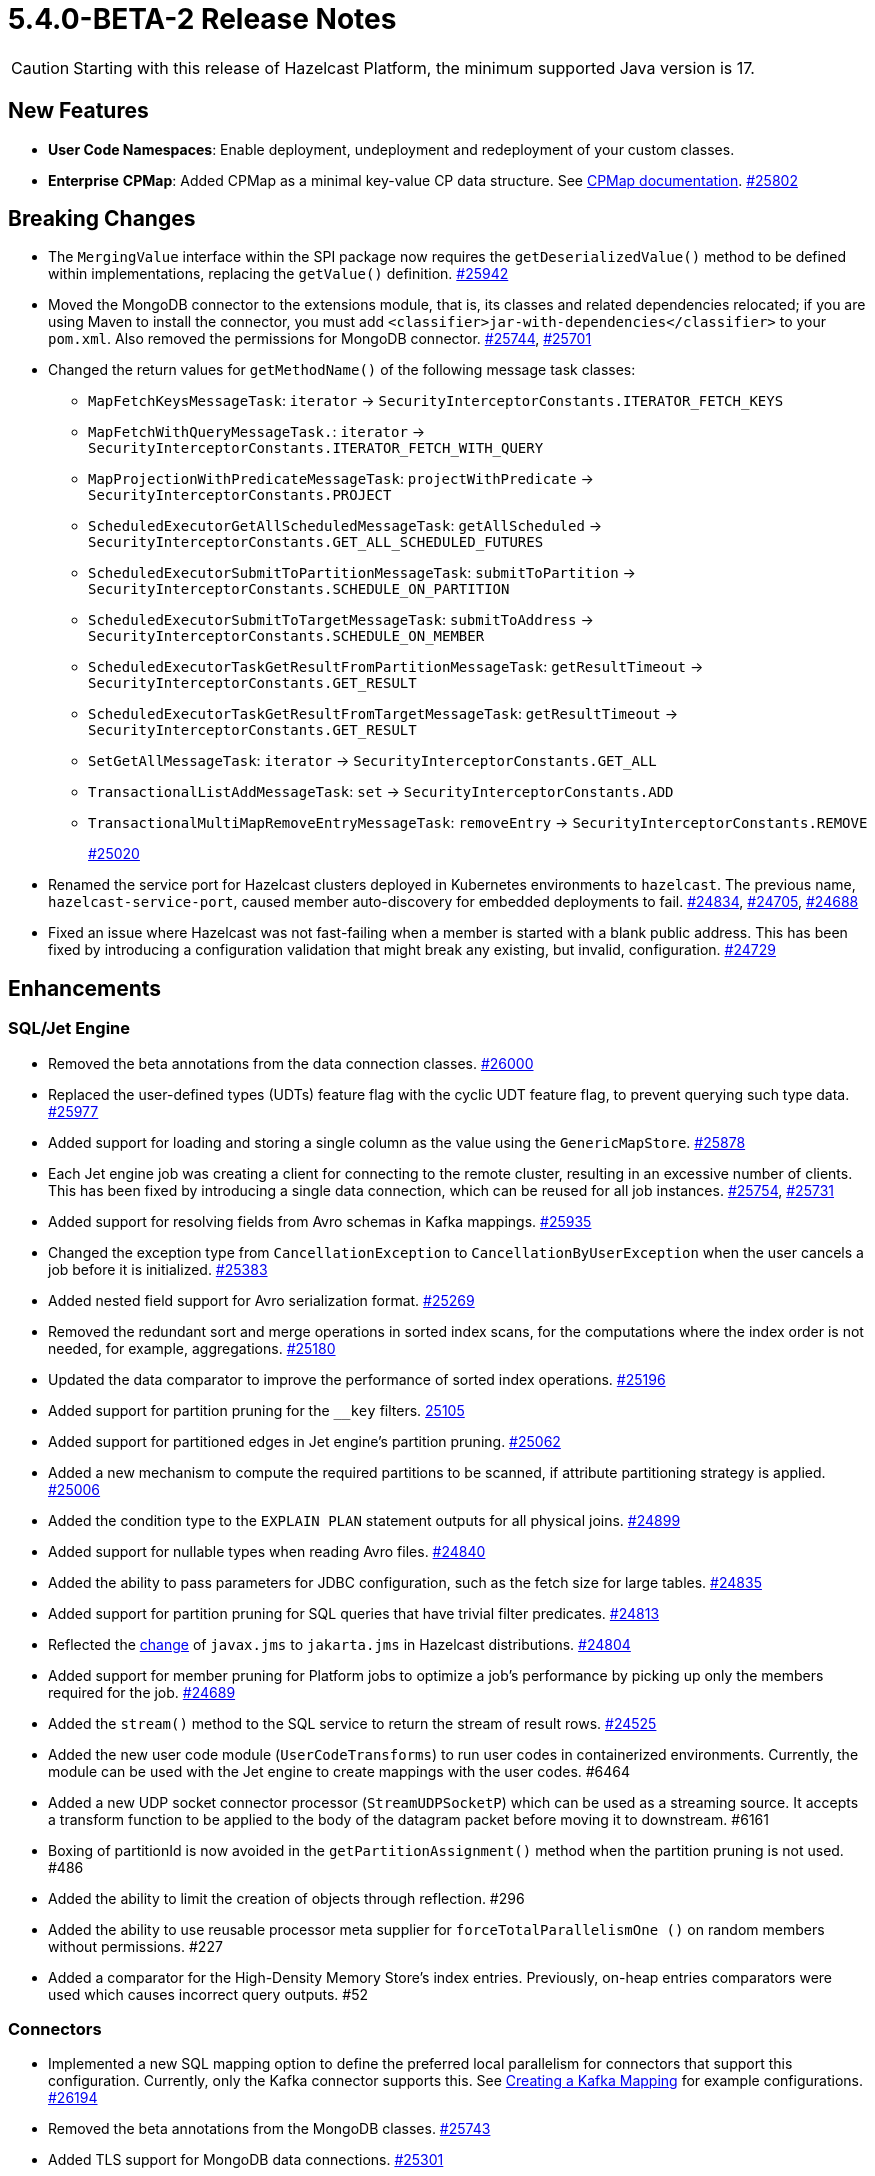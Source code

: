 = 5.4.0-BETA-2 Release Notes

CAUTION: Starting with this release of Hazelcast Platform, the minimum supported Java version is 17.

== New Features

* **User Code Namespaces**: Enable deployment, undeployment and redeployment of your custom classes.
* [.enterprise]*Enterprise* **CPMap**:  Added CPMap as a minimal key-value CP data structure. See xref:data-structures:cpmap.adoc[CPMap documentation].
https://github.com/hazelcast/hazelcast/pull/25802[#25802]

== Breaking Changes

* The `MergingValue` interface within the SPI package now requires the `getDeserializedValue()` method to be defined within implementations, replacing the `getValue()` definition.
https://github.com/hazelcast/hazelcast/pull/25942[#25942]
* Moved the MongoDB connector to the extensions module, that is, its classes and related dependencies relocated;
if you are using Maven to install the connector, you must add `<classifier>jar-with-dependencies</classifier>` to your `pom.xml`.
Also removed the permissions for MongoDB connector.
https://github.com/hazelcast/hazelcast/pull/25744[#25744], https://github.com/hazelcast/hazelcast/pull/25701[#25701]
* Changed the return values for `getMethodName()` of the following message task classes:
** `MapFetchKeysMessageTask`: `iterator` -> `SecurityInterceptorConstants.ITERATOR_FETCH_KEYS`
** `MapFetchWithQueryMessageTask.`: `iterator` -> `SecurityInterceptorConstants.ITERATOR_FETCH_WITH_QUERY`
** `MapProjectionWithPredicateMessageTask`: `projectWithPredicate` -> `SecurityInterceptorConstants.PROJECT`
** `ScheduledExecutorGetAllScheduledMessageTask`: `getAllScheduled` -> `SecurityInterceptorConstants.GET_ALL_SCHEDULED_FUTURES`
** `ScheduledExecutorSubmitToPartitionMessageTask`: `submitToPartition` -> `SecurityInterceptorConstants.SCHEDULE_ON_PARTITION`
** `ScheduledExecutorSubmitToTargetMessageTask`: `submitToAddress` -> `SecurityInterceptorConstants.SCHEDULE_ON_MEMBER`
** `ScheduledExecutorTaskGetResultFromPartitionMessageTask`: `getResultTimeout` -> `SecurityInterceptorConstants.GET_RESULT`
** `ScheduledExecutorTaskGetResultFromTargetMessageTask`: `getResultTimeout` -> `SecurityInterceptorConstants.GET_RESULT`
** `SetGetAllMessageTask`: `iterator` -> `SecurityInterceptorConstants.GET_ALL`
** `TransactionalListAddMessageTask`: `set` -> `SecurityInterceptorConstants.ADD`
** `TransactionalMultiMapRemoveEntryMessageTask`: `removeEntry` -> `SecurityInterceptorConstants.REMOVE`
+
https://github.com/hazelcast/hazelcast/pull/25020[#25020]
* Renamed the service port for Hazelcast clusters deployed in Kubernetes environments to `hazelcast`.
The previous name, `hazelcast-service-port`, caused member auto-discovery for embedded deployments to fail.
https://github.com/hazelcast/hazelcast/pull/24834[#24834], https://github.com/hazelcast/hazelcast/issues/24705[#24705], https://github.com/hazelcast/hazelcast/issues/24688[#24688]
* Fixed an issue where Hazelcast was not fast-failing when a member is started with a blank public address. This has been fixed by introducing a configuration validation
that might break any existing, but invalid, configuration.
https://github.com/hazelcast/hazelcast/pull/24729[#24729]

== Enhancements

=== SQL/Jet Engine

* Removed the beta annotations from the data connection classes.
https://github.com/hazelcast/hazelcast/pull/26000[#26000]
* Replaced the user-defined types (UDTs) feature flag with the cyclic UDT feature flag, to prevent querying such type data.
https://github.com/hazelcast/hazelcast/pull/25977[#25977]
* Added support for loading and storing a single column as the value using the `GenericMapStore`.
https://github.com/hazelcast/hazelcast/pull/25878[#25878]
* Each Jet engine job was creating a client for connecting to the remote cluster, resulting in an excessive number of clients. This has been fixed by introducing a single data connection, which can be reused for all job instances.
https://github.com/hazelcast/hazelcast/pull/25754[#25754], https://github.com/hazelcast/hazelcast/pull/25731[#25731]
* Added support for resolving fields from Avro schemas in Kafka mappings.
https://github.com/hazelcast/hazelcast/pull/25935[#25935]
* Changed the exception type from `CancellationException` to `CancellationByUserException` when the user cancels a job before it is initialized.
https://github.com/hazelcast/hazelcast/pull/25383[#25383]
* Added nested field support for Avro serialization format.
https://github.com/hazelcast/hazelcast/pull/25269[#25269]
* Removed the redundant sort and merge operations in sorted index scans, for the computations where the index order is not needed, for example, aggregations.
https://github.com/hazelcast/hazelcast/pull/25180[#25180]
* Updated the data comparator to improve the performance of sorted index operations.
https://github.com/hazelcast/hazelcast/pull/25196[#25196]
* Added support for partition pruning for the `__key` filters.
https://github.com/hazelcast/hazelcast/pull/25105[25105]
* Added support for partitioned edges in Jet engine's partition pruning.
https://github.com/hazelcast/hazelcast/pull/25062[#25062]
* Added a new mechanism to compute the required partitions to be scanned, if attribute partitioning strategy is applied.
https://github.com/hazelcast/hazelcast/pull/25006[#25006]
* Added the condition type to the `EXPLAIN PLAN` statement outputs for all physical joins.
https://github.com/hazelcast/hazelcast/pull/24899[#24899]
* Added support for nullable types when reading Avro files.
https://github.com/hazelcast/hazelcast/pull/24840[#24840]
* Added the ability to pass parameters for JDBC configuration, such as the fetch size for large tables.
https://github.com/hazelcast/hazelcast/pull/24835[#24835]
* Added support for partition pruning for SQL queries that have trivial filter predicates.
https://github.com/hazelcast/hazelcast/pull/24813[#24813]
* Reflected the https://blogs.oracle.com/javamagazine/post/transition-from-java-ee-to-jakarta-ee[change^] of `javax.jms` to `jakarta.jms` in Hazelcast distributions.
https://github.com/hazelcast/hazelcast/pull/24804[#24804]
* Added support for member pruning for Platform jobs to optimize a job's performance by picking up only the members required for the job.
https://github.com/hazelcast/hazelcast/pull/24689[#24689]
* Added the `stream()` method to the SQL service to return the stream of result rows.
https://github.com/hazelcast/hazelcast/pull/24525[#24525]
* Added the new user code module (`UserCodeTransforms`) to run user codes in containerized environments. Currently, the module can be used with the Jet engine to create mappings with the user codes. #6464
* Added a new UDP socket connector processor (`StreamUDPSocketP`) which can be used as a streaming source.
It accepts a transform function to be applied to the body of the datagram packet before moving it to downstream. #6161
* Boxing of partitionId is now avoided in the `getPartitionAssignment()` method when the partition pruning is not used. #486
* Added the ability to limit the creation of objects through reflection. #296
* Added the ability to use reusable processor meta supplier for `forceTotalParallelismOne ()` on random members without permissions. #227
* Added a comparator for the High-Density Memory Store's index entries. Previously, on-heap entries comparators were used which causes incorrect query outputs. #52


=== Connectors

* Implemented a new SQL mapping option to define the preferred local parallelism for connectors that support this configuration. Currently, only the Kafka connector supports this.
See xref:sql:mapping-to-kafka.adoc#creating-a-kafka-mapping[Creating a Kafka Mapping] for example configurations.
https://github.com/hazelcast/hazelcast/pull/26194[#26194]
* Removed the beta annotations from the MongoDB classes.
https://github.com/hazelcast/hazelcast/pull/25743[#25743]
* Added TLS support for MongoDB data connections.
https://github.com/hazelcast/hazelcast/pull/25301[#25301]
* Added Oracle database support to the JDBC SQL connector.
https://github.com/hazelcast/hazelcast/pull/25255[#25255]
* Added support for inline Avro schemas for Kafka mappings.
https://github.com/hazelcast/hazelcast/pull/25207[#25207]
* Added support for `DataSerializable` serialization to Mongo connector.
https://github.com/hazelcast/hazelcast/pull/25197[#25197]
* Check for existing resources for Mongo connector is now done only once; previously, it was performed on every processor.
https://github.com/hazelcast/hazelcast/pull/24953[#24953]
* Hazelcast JDBC connector now supports Microsoft SQL server.
https://github.com/hazelcast/hazelcast/pull/25071[#25071]
* Added the ability to configure the pool size of a MongoDB data connection. See xref:sql:mapping-to-mongo.adoc#creating-a-mongodb-mapping[Creating a MongoDB Mapping].
https://github.com/hazelcast/hazelcast/pull/25027[#25027]

=== Data Structures

* Added support of specifying the maximum size of a CPMap.
https://github.com/hazelcast/hazelcast/pull/25881[#25881]
* Added Java client support for CPMap.
https://github.com/hazelcast/hazelcast/pull/25877[#25877]
* Added check for negative positions on the collections' `getItemAtPositionOrNull()` method.
https://github.com/hazelcast/hazelcast/pull/25672[#25672]
* Introduced a cluster state check to improve the removal of expired map/cache entries from the cluster.
The removal operation is no longer executed if the cluster is in passive state.
https://github.com/hazelcast/hazelcast/pull/24808[#24808]
* Added the `IMap.localValues()` and `IMap.localValues(Predicate)` methods for a faster access to locally owned values in maps.
https://github.com/hazelcast/hazelcast/pull/24673[#24763]
* Added the `deleteAsync()` for maps to asynchronously remove a provided map entry key.
https://github.com/hazelcast/hazelcast/pull/23509[#23509]
* Fixed the Javadoc for caches where it was referring incorrectly to statistics instead of management, for the `setManagementEnabled()` method.
https://github.com/hazelcast/hazelcast/pull/22575[#22575]
* Implemented RAFT lifecycle interfaces for CPMap. #6800
* Added the `getCPGroupIds()` method to the CP Subsystem API to allow listing all data structures within a CP group. #591
* The "last update time" record of the map entries recovered from the disk persistence is not used anymore when calculating the entries' expiration times. #233
* [.enterprise]*Enterprise* Added the ability to check whether the `ADVANCED_CP` feature is present in the Hazelcast Platform Enterprise license, to enable CPMap. #157

=== [.enterprise]*Enterprise* WAN Replication

* Improved dead connection handling for WAN replication static IP discovery, by introducing health check to the discovery strategy.
https://github.com/hazelcast/hazelcast/pull/25364[#25364]
* Added support for the dynamic adding of WAN replication configurations using Java API.
https://github.com/hazelcast/hazelcast/pull/25118[#25118]
* Added support for evicting map and cache entries through WAN replication by introducing two new properties. When enabled, WAN replication
events are fired when values are evicted from the map and cache objects. See xref:wan:tuning.adoc#replicating-imap-icache-evictions[Replicating `IMap`/`ICache` Evictions].
https://github.com/hazelcast/hazelcast/pull/24941[#24941]

=== [.enterprise]*Enterprise* Security

* Added the ability to check map permissions before suggesting a schema. If a client has permission to read a map, then a suggestion with schema is sent. Otherwise a warning that no
permissions to read maps have been set is generated.
https://github.com/hazelcast/hazelcast/pull/26058[#26058]
* Updated permission checks in `CacheCreateConfig` and `GetSemaphoreType` tasks.
https://github.com/hazelcast/hazelcast/pull/25529[#25529]
* Improved the permission checks in the file connectors by adding a method that returns the permissions required to resolve field names.
https://github.com/hazelcast/hazelcast/pull/25348[#25348]
* Added support for permission subtraction (deny permissions) in client connections. See xref:security:native-client-security.adoc#deny-permissions[Deny Permissions].
https://github.com/hazelcast/hazelcast/pull/25154[#25154]
* Added the boolean `forceCertValidation` property to the security configuration to initiate a remote certificate validity check. #6235

=== Storage

* Improved the hit/miss cache statistics counter performance.
https://github.com/hazelcast/hazelcast/pull/25146[#25146]
* [.enterprise]*Enterprise* Tiered Store can now be used for map loaders.
https://github.com/hazelcast/hazelcast/pull/24827[#24827]
* [.enterprise]*Enterprise* Added the ability to persist namespaces for Hot Restart. #402

=== Networking

* Added the ability to evaluate priorities while picking member addresses; when interfaces are not configured, the first possible IP address is no longer used. Instead, all addresses are evaluated and the one with the highest priority (IPv6 address) is selected.
https://github.com/hazelcast/hazelcast/pull/25305[#25305]
* Added the `demoteLocalDataMember()` method to convert members holding data to lite members, enabling a cluster to be alive while there is no data in it.
https://github.com/hazelcast/hazelcast/pull/24617[#24617]
* Improved the duration of joins by the clients to the cluster; the clients can now join instantaneously without waiting by internally delaying the migrations asynchronously.
https://github.com/hazelcast/hazelcast/pull/17582[#17582]

=== Serialization

* Added the ability to use consistent serialization service for `ByKey` plans.
https://github.com/hazelcast/hazelcast/pull/25631[#25631]
* Serialization service is not created anymore for light jobs as it creates overhead and generates garbage. #235, #449

=== Cloud

* Enhanced the warning message shown in the cases of incorrect configurations when deploying a Hazelcast client on Amazon EKS.
https://github.com/hazelcast/hazelcast/pull/25568[#25568]
* Added the ability to retry DNS resolutions for the Kubernetes discovery plugin. #445

=== Metrics and Logs

* Disabled the log4j2 shutdown hook for cleaner shutdown logs after a Hazelcast Platform cluster deployed on Kubernetes is shutdown.
https://github.com/hazelcast/hazelcast/pull/26006[#26006]
* Enabled faster execution times and more efficient garbage collection by making method probes to use `MethodHandle` instead of reflections.
https://github.com/hazelcast/hazelcast/pull/25279[#25279]
* Improved the naming convention for CP Session, Lock, and Persistence metrics.
https://github.com/hazelcast/hazelcast/pull/24843[#24843], https://github.com/hazelcast/hazelcast/pull/24836[#24836]
* Added `status` and `userCancelled` flags to job metrics.
https://github.com/hazelcast/hazelcast/pull/24716[#24716]
* Added metrics (`size` and `sizeBytes`) for CPMap. #6807
* Removed the stack trace for WAN connection exception since its content was the same as the exception log itself. #578
* Added the ability to collect job execution metrics only from the members which run the job. #194

=== Events and Listeners

* Added the `onCancel()` method to the reliable message listener to trigger a notification when the listener is cancelled for any reason. #286

=== REST API

* Added the new `RestConfig` tag under the server `Config`; it allows configuration of the new REST API server. #508
* Added the health check endpoints for the new REST API; these include state of the members and cluster, and the member count. #192

=== Distribution

* Improved the binary scripts of Hazelcast Platform for Windows operating systems.
** `common.bat` has been updated to not include excessive spaces in parameters.
** `hz-cli.bat` and `hz-start.bat` have been updated to reference the `common.bat` script with correct paths.
** `hz-start.bat` has been updated to remove double quote expansion for `CLASSPATH`.
+
#165
* Updated the versions of following dependencies:
** Snappy to 1.1.10.5
** Netty to 4.100.Final
** Jackson to 2.14.2
** Avro to 1.11.3
+
https://github.com/hazelcast/hazelcast/pull/24863[#25607],
https://github.com/hazelcast/hazelcast/pull/25555[#25555],
https://github.com/hazelcast/hazelcast/pull/25576[#25576],
https://github.com/hazelcast/hazelcast/issues/22407[#22407]
* Upgraded the Hazelcast Platform's `pom.xml` to use JDK 17, as it requires at minimum JDK 17. #436
* Updated the copyright year to 2024 in the codebase. #396

=== [.enterprise]*Enterprise* Licensing

* License keys are now masked in the license expiration notifications.
https://github.com/hazelcast/hazelcast/pull/24800[#24800]
* Added a validation for enabling CPMap, which checks whether the `ADVANCED_CP` feature is included in the Hazelcast Enterprise license. #6890

== Fixes

* Fixed an issue where sending internal Debezium messages was causing failures when connecting to databases.
https://github.com/hazelcast/hazelcast/pull/26027[#26027]
* Fixed an issue where the entry listeners for Replicated Maps were checking the Map permissions instead of the Replicated Map permissions.
https://github.com/hazelcast/hazelcast/pull/25965[#25965]
* Fixed an issue where the queries with indexes were producing duplicate results or failing.
https://github.com/hazelcast/hazelcast/pull/25527[#25527]
* Fixed an issue where the map entries' metadata, such as time-to-live and expiration, was not replicated correctly over WAN after updating existing entries.
https://github.com/hazelcast/hazelcast/pull/25481[#25481]
* Fixed an issue where the loading of compact-serialized generic records by the complex classloaders, such as `JetClassLoader`, were likely to cause deadlocks.
https://github.com/hazelcast/hazelcast/pull/25379[#25379]
* Fixed a memory leak issue happening in Hazelcast members and clients while destroying fenced locks.
https://github.com/hazelcast/hazelcast/pull/25353[#25353]
* Fixed an issue where the sorted index scans were hanging or producing duplicate values when there are multiple entries with the same key.
https://github.com/hazelcast/hazelcast/pull/25328[#25328]
* Fixed an issue where setting indexes in a different order, while dynamically adding a map configuration, was failing.
https://github.com/hazelcast/hazelcast/pull/25234[#25234]
* Fixed an issue where the diagnostic tool was showing the suggestion of enabling it, even it is already enabled.
https://github.com/hazelcast/hazelcast/pull/25220[#25220]
* Fixed an issue where clearing an inexistent map was resulting in an exception.
https://github.com/hazelcast/hazelcast/pull/25202[#25202]
* Fixed an issue where the mechanism to retrieve partitioning strategy on a client was ignoring to check the provided Hazelcast cluster properties.
https://github.com/hazelcast/hazelcast/pull/25162[#25162]
* Fixed an issue where `ClientConfigXmlGenerator` didn't have the support for `hazelcast-cloud` configuration.
https://github.com/hazelcast/hazelcast/pull/25155[#25155]
* Fixed an issue where the cache provider was not able to read the YAML configurations.
https://github.com/hazelcast/hazelcast/pull/25137[#25137]
* Fixed an issue where the `getDistributedObjects()` was returning inconsistent results when multiple members are simultaneously joining to the cluster.
https://github.com/hazelcast/hazelcast/pull/25114[#25114]
* Fixed an issue where zero-config compact serialization was not working on the objects that have a field of type `java.util.UUID`.
https://github.com/hazelcast/hazelcast/pull/25073[#25073]
* Fixed an issue where the retry mechanism for the communications between CP leader and followers was generating too many retries, due to incorrect backoff timeout reset behavior.
https://github.com/hazelcast/hazelcast/pull/25055[#25055]
* Fixed an issue where there was a difference between the elapsed clock time and elapsed total time when listening to migration events.
https://github.com/hazelcast/hazelcast/pull/25028[#25028]
* Fixed an issue where the transaction in the Kafka producer was not committed when a batch job is finished.
https://github.com/hazelcast/hazelcast/pull/25024[#25024]
* Fixed an issue where data events were being fired through WAN replication after a split-brain, even there were no changes in data.
https://github.com/hazelcast/hazelcast/pull/24928[#24928]
* Fixed an issue where the lite members were not reporting statistics for map operations.
https://github.com/hazelcast/hazelcast/pull/24871[#24871]
* Fixed an issue where the blacklisting was being ignored after a split-brain happens.
https://github.com/hazelcast/hazelcast/pull/24830[#24830]
* Fixed an issue where the Kinesis sink might loose data, when retrying on failures, during a terminal snapshot.
https://github.com/hazelcast/hazelcast/pull/24779[#24779]
* Fixed an issue where the member list was not updated after a cluster failover scenario.
https://github.com/hazelcast/hazelcast/pull/24745[#24745]
* Fixed an issue where the batches produced for write-behind queues were not having the expected size of entries.
 https://github.com/hazelcast/hazelcast/issues/24763[#24763]
* Fixed an issue where the fused Jet vertex was ignoring the configured local parallelism and using the default parallelism instead.
https://github.com/hazelcast/hazelcast/issues/24683[#24683]
* Fixed an issue where Hazelcast was sending empty map interceptor information to the members which are newly joined to the cluster; it was causing eager map initializations.
https://github.com/hazelcast/hazelcast/pull/24639[#24639]
* Fixed an issue where the REST calls were failing for Hazelcast clusters with TLS v1.3 configured, and deployed on Kubernetes.
https://github.com/hazelcast/hazelcast/pull/24616[#24616]
* Fixed an issue where the predicates did not have managed context injection when the predicate is local or not serialized.
https://github.com/hazelcast/hazelcast/pull/24463[#24463]
* Fixed an issue where the results of the stream-to-stream join could not be inserted into the remote table connected via JDBC, causing an exception.
https://github.com/hazelcast/hazelcast/issues/22459[#22459]
* Fixed an issue when querying JSON, elements that appear after an element containing nested JSON was not appearing in the query results. #570
* Fixed an issue where data was lost from the ICache data structure with `NATIVE` entries in a split-brain scenario. #480
* Fixed an issue where the `ANALYZE INSERT INTO` SQL statement did not generate metrics. #444
* [.enterprise]*Enterprise* Fixed an issue where the map entries with time-to-live values were being removed as soon as the cluster with persistence enabled is restarted. #233
* Fixed an issue where map entries' metadata were replicated incorrectly over WAN after a merge, causing deserialization of values. #225
* Fixed an issue where the process of retrieving metrics for job executions was entering an infinite loop when a job execution is completed on a member, but continued on the other members.
With this fix, only the members on which the jobs have not been completed are queried for metrics; for completed jobs, the metrics are already retrieved from the completed jobs context. #194
* Fixed an issue where the attribute partitioning strategy was not working with Compact and Portable classes. #127

== Removed/Deprecated Features

* The connector for Elasticsearch 6 is removed, as the Elasticsearch 6 module is removed from Hazelcast distributions.
https://github.com/hazelcast/hazelcast/pull/24734[#24734]
* The evaluation tool for IMDG 3.x users (Hazelcast 3 Connector) is removed. In the upcoming releases, a new tooling for migrating data from 3.x versions will be introduced.
https://github.com/hazelcast/hazelcast/pull/25051[#25051]
* Transactions are deprecated, will be removed as of Hazelcast Platform version 7.0.
** Only maintenance support will be provided for transactions.
** Transactions will no longer be actively developed.
** Issues arising from new or existing implementations of transactions will no longer be supported.
+
In the meantime, if you are already using transactions and want to discuss alternatives, please get in touch with xref:getting-started:support.adoc[Hazelcast Support].
* Portable Serialization is deprecated. We recommend you to use Compact Serialization as Portable Serialization will be removed as of Hazelcast Platform version 7.0.
* The user code deployment API is deprecated, and will be removed in Hazelcast Platform version 6.0. #223

== Contributors

We would like to thank the contributors from our open source community
who worked on this release:

* https://github.com/hhromic[Hugo Hromic]
* https://github.com/aditya-32[Aditya Ranjan Barik]
* https://github.com/azotcsit[Aleksei Zotov]
* https://github.com/LarsKrogJensen[LarsKorgJensen]
* https://github.com/vladykin[Alexey Vladykin]
* https://github.com/lprimak[Lenny Primak]
* https://github.com/lfgcampos[Lucas Campos]
* https://github.com/tommyk-gears[Tommy Karlsson]
* https://github.com/vinicius-colutti[Vinicius Colutti]
* https://github.com/lukasblu[Lukas Blunschi]
* https://github.com/anestoruk[Andrzej Nestoruk]